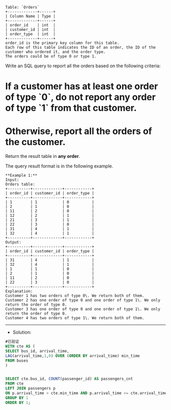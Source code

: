 #+BEGIN_EXAMPLE
Table: `Orders`
+-------------+------+
| Column Name | Type |
+-------------+------+
| order_id    | int  | 
| customer_id | int  |
| order_type  | int  | 
+-------------+------+
order_id is the primary key column for this table.
Each row of this table indicates the ID of an order, the ID of the customer who ordered it, and the order type.
The orders could be of type 0 or type 1.
#+END_EXAMPLE

Write an SQL query to report all the orders based on the following criteria:

*   If a customer has **at least one** order of type `0`, do **not** report any order of type `1` from that customer.
*   Otherwise, report all the orders of the customer.

Return the result table in **any order**.

The query result format is in the following example.
#+BEGIN_EXAMPLE
**Example 1:**
Input: 
Orders table:
+----------+-------------+------------+
| order_id | customer_id | order_type |
+----------+-------------+------------+
| 1        | 1           | 0          |
| 2        | 1           | 0          |
| 11       | 2           | 0          |
| 12       | 2           | 1          |
| 21       | 3           | 1          |
| 22       | 3           | 0          |
| 31       | 4           | 1          |
| 32       | 4           | 1          |
+----------+-------------+------------+
Output: 
+----------+-------------+------------+
| order_id | customer_id | order_type |
+----------+-------------+------------+
| 31       | 4           | 1          |
| 32       | 4           | 1          |
| 1        | 1           | 0          |
| 2        | 1           | 0          |
| 11       | 2           | 0          |
| 22       | 3           | 0          |
+----------+-------------+------------+
Explanation: 
Customer 1 has two orders of type 0\. We return both of them.
Customer 2 has one order of type 0 and one order of type 1\. We only return the order of type 0.
Customer 3 has one order of type 0 and one order of type 1\. We only return the order of type 0.
Customer 4 has two orders of type 1\. We return both of them.
#+END_EXAMPLE

---------------------------------------------------------------------
- Solution:
#+BEGIN_SRC sql
#已验证
WITH cte AS (
SELECT bus_id, arrival_time,
LAG(arrival_time,1,0) OVER (ORDER BY arrival_time) min_time
FROM buses
)


SELECT cte.bus_id, COUNT(passenger_id) AS passengers_cnt
FROM cte
LEFT JOIN passengers p
ON p.arrival_time > cte.min_time AND p.arrival_time <= cte.arrival_time
GROUP BY 1
ORDER BY 1;

#+END_SRC
